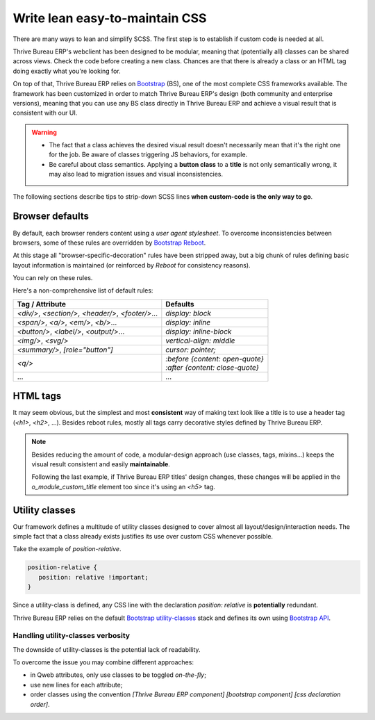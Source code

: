 ===============================
Write lean easy-to-maintain CSS
===============================

There are many ways to lean and simplify SCSS. The first step is to establish if custom code is
needed at all.

Thrive Bureau ERP's webclient has been designed to be modular, meaning that (potentially all) classes can be
shared across views. Check the code before creating a new class. Chances are that there is already a
class or an HTML tag doing exactly what you're looking for.

On top of that, Thrive Bureau ERP relies on `Bootstrap
<https://getbootstrap.com/docs/5.1/getting-started/introduction/>`_ (BS), one of the most complete
CSS frameworks available. The framework has been customized in order to match Thrive Bureau ERP's design (both
community and enterprise versions), meaning that you can use any BS class directly in Thrive Bureau ERP and
achieve a visual result that is consistent with our UI.

.. warning::
   - The fact that a class achieves the desired visual result doesn't necessarily mean that it's the
     right one for the job. Be aware of classes triggering JS behaviors, for example.
   - Be careful about class semantics. Applying a **button class** to a **title** is not only
     semantically wrong, it may also lead to migration issues and visual inconsistencies.

The following sections describe tips to strip-down SCSS lines **when custom-code is the only way to
go**.

.. _tutorials/scss_tips/browser_defaults:

Browser defaults
================

By default, each browser renders content using a *user agent stylesheet*. To overcome
inconsistencies between browsers, some of these rules are overridden by `Bootstrap Reboot
<https://getbootstrap.com/docs/5.1/content/reboot/>`_.

At this stage all "browser-specific-decoration" rules have been stripped away, but a big chunk of
rules defining basic layout information is maintained (or reinforced by *Reboot* for consistency
reasons).

You can rely on these rules.

.. example::

   Applying `display: block;` to a `<div/>` is normally not necessary.

   .. code-block:: css

      div.element {
         display: block;
         /* not needed 99% of the time */
      }

.. example::

   In this instance, you may opt to switching the HTML tag rather than adding a new CSS rule.

   .. code-block:: css

      span.element {
         display: block;
         /* replace <span> with <div> instead
            to get 'display: block' by default */
      }

Here's a non-comprehensive list of default rules:

.. list-table::
   :header-rows: 1

   * - Tag / Attribute
     - Defaults
   * - `<div/>`, `<section/>`, `<header/>`, `<footer/>`...
     - `display: block`
   * - `<span/>`, `<a/>`, `<em/>`, `<b/>`...
     - `display: inline`
   * - `<button/>`, `<label/>`, `<output/>`...
     - `display: inline-block`
   * - `<img/>`, `<svg/>`
     - `vertical-align: middle`
   * - `<summary/>`, `[role="button"]`
     - `cursor: pointer;`
   * - `<q/>`
     - | `:before {content: open-quote}`
       | `:after  {content: close-quote}`
   * - ...
     - ...

.. seealso::
   `Bootstrap Reboot on GitHub
   <https://github.com/twbs/bootstrap/blob/1a6fdfae6b/scss/_reboot.scss>`_

.. _tutorials/scss_tips/html_tags:

HTML tags
=========

It may seem obvious, but the simplest and most **consistent** way of making text look like a title
is to use a header tag (`<h1>`, `<h2>`, ...). Besides reboot rules, mostly all tags carry decorative
styles defined by Thrive Bureau ERP.

.. rst-class:: bg-light
.. example::

   .. container:: alert alert-danger

      Don't

      .. tabs::

         .. code-tab:: html XML

            <span class="o_module_custom_title">
               Hello There!
            </span>

            <span class="o_module_custom_subtitle">
               I'm a subtitle.
            </span>

         .. code-tab:: css SCSS

            .o_module_custom_title {
               display: block;
               font-size: 120%;
               font-weight: bold;
               animation: 1s linear 1s mycustomAnimation;
            }

            .o_module_custom_subtitle {
               display: block;
               font-size: 12px;
               font-weight: bold;
               animation: 2s linear 1s mycustomAnimation;
            }

   .. container:: alert alert-success

      Do

      .. tabs::

         .. code-tab:: html XML

            <h5 class="o_module_custom_title">
               Hello There!
            </h5>

            <div class="o_module_custom_subtitle">
               <b><small>I'm a subtitle.</small></b>
            </div>

         .. code-tab:: css SCSS

            .o_module_custom_title {
               animation: 1s linear 1s mycustomAnimation;
            }

            .o_module_custom_subtitle {
               animation: 2s linear 1s mycustomAnimation;
            }

.. note::
   Besides reducing the amount of code, a modular-design approach (use classes, tags, mixins...)
   keeps the visual result consistent and easily **maintainable**.

   Following the last example, if Thrive Bureau ERP titles' design changes, these changes will be applied in the
   `o_module_custom_title` element too since it's using an `<h5>` tag.

.. _tutorials/scss_tips/utility_classes:

Utility classes
===============

Our framework defines a multitude of utility classes designed to cover almost all
layout/design/interaction needs. The simple fact that a class already exists justifies its use over
custom CSS whenever possible.

Take the example of `position-relative`.

.. code-block:: css

   position-relative {
      position: relative !important;
   }

Since a utility-class is defined, any CSS line with the declaration `position: relative` is
**potentially** redundant.

Thrive Bureau ERP relies on the default `Bootstrap utility-classes
<https://getbootstrap.com/docs/5.1/utilities/background/>`_ stack and defines its own using
`Bootstrap API <https://getbootstrap.com/docs/5.1/utilities/api/>`_.

.. seealso::
   - `Bootstrap utility classes <https://getbootstrap.com/docs/5.1/utilities/api/>`_
   - `Thrive Bureau ERP custom utilities on github
     <{GITHUB_PATH}/addons/web/static/src/scss/utilities_custom.scss>`_

.. _tutorials/scss_tips/utility_classes/downside:

Handling utility-classes verbosity
----------------------------------

The downside of utility-classes is the potential lack of readability.

.. example::

   .. code-block:: html

      <myComponent t-attf-class="d-flex border px-lg-2 card
      {{props.readonly ? 'o_myComponent_disabled' : ''}}
      card d-lg-block position-absolute {{props.active ?
      'o_myComponent_active' : ''}}  myComponent px-3"/>

To overcome the issue you may combine different approaches:

- in Qweb attributes, only use classes to be toggled *on-the-fly*;
- use new lines for each attribute;
- order classes using the convention `[Thrive Bureau ERP component] [bootstrap component] [css declaration order]`.

.. example::

   .. code-block:: html

      <myComponent
         t-att-class="{
            o_myComponent_disabled: props.readonly,
            o_myComponent_active: props.active
         }"
         class="myComponent card position-absolute d-flex d-lg-block border px-3 px-lg-2"
      />

.. seealso::
   :ref:`Thrive Bureau ERP CSS properties order <contributing/coding_guidelines/scss/properties_order>`
